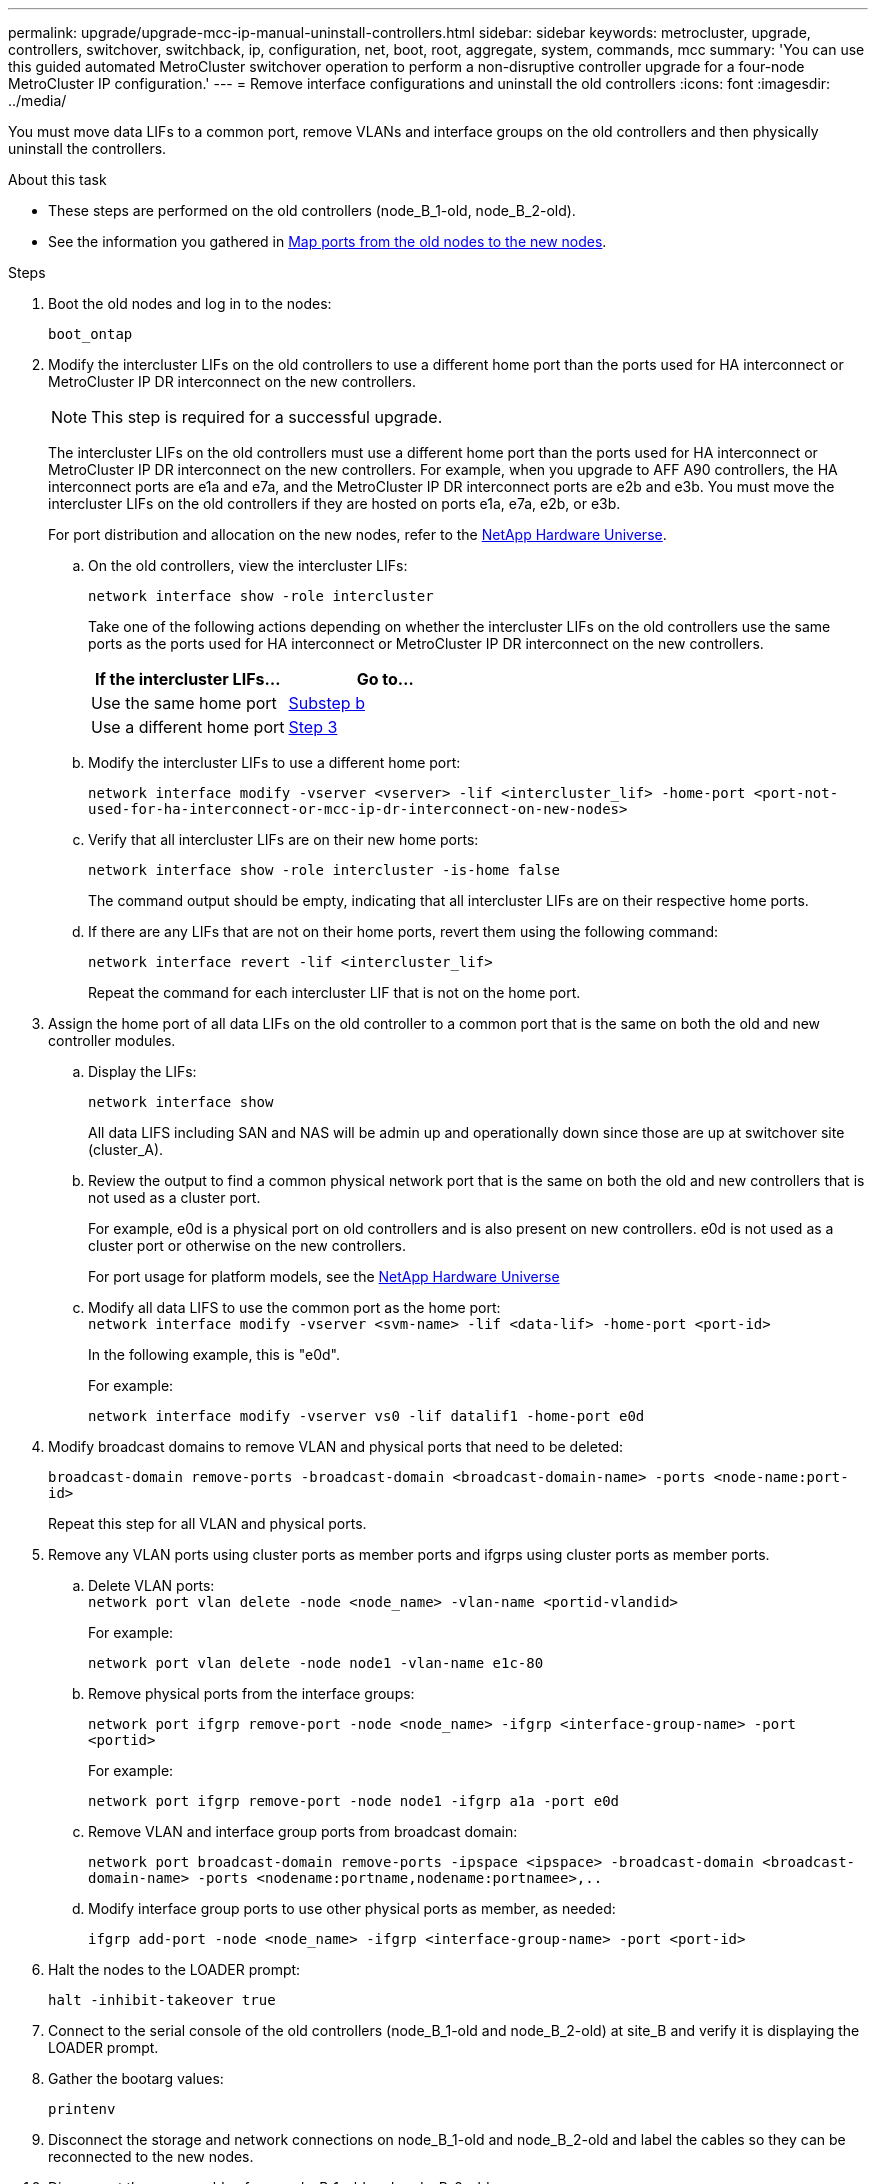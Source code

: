---
permalink: upgrade/upgrade-mcc-ip-manual-uninstall-controllers.html
sidebar: sidebar
keywords: metrocluster, upgrade, controllers, switchover, switchback, ip, configuration, net, boot, root, aggregate, system, commands, mcc
summary: 'You can use this guided automated MetroCluster switchover operation to perform a non-disruptive controller upgrade for a four-node MetroCluster IP configuration.'
---
= Remove interface configurations and uninstall the old controllers
:icons: font
:imagesdir: ../media/

[.lead]
You must move data LIFs to a common port, remove VLANs and interface groups on the old controllers and then physically uninstall the controllers.

.About this task

* These steps are performed on the old controllers (node_B_1-old, node_B_2-old).

* See the information you gathered in link:upgrade-mcc-ip-prepare-system.html#map-ports-from-the-old-nodes-to-the-new-nodes[Map ports from the old nodes to the new nodes].

.Steps

. Boot the old nodes and log in to the nodes:
+
`boot_ontap`

. Modify the intercluster LIFs on the old controllers to use a different home port than the ports used for HA interconnect or MetroCluster IP DR interconnect on the new controllers.
+
NOTE: This step is required for a successful upgrade.
+
The intercluster LIFs on the old controllers must use a different home port than the ports used for HA interconnect or MetroCluster IP DR interconnect on the new controllers. For example, when you upgrade to AFF A90 controllers, the HA interconnect ports are e1a and e7a, and the MetroCluster IP DR interconnect ports are e2b and e3b. You must move the intercluster LIFs on the old controllers if they are hosted on ports e1a, e7a, e2b, or e3b.
+
For port distribution and allocation on the new nodes, refer to the https://hwu.netapp.com[NetApp Hardware Universe].
+
.. On the old controllers, view the intercluster LIFs:
+
`network interface show  -role intercluster`
+
Take one of the following actions depending on whether the intercluster LIFs on the old controllers use the same ports as the ports used for HA interconnect or MetroCluster IP DR interconnect on the new controllers.
+
[cols=2*,options="header"]
|===
| If the intercluster LIFs...
| Go to...
| Use the same home port | <<controller_manual_upgrade_prepare_network_ports_2b,Substep b>>
| Use a different home port | <<controller_manual_upgrade_prepare_network_ports_3,Step 3>>
|===
+
.. [[controller_manual_upgrade_prepare_network_ports_2b]]Modify the intercluster LIFs to use a different home port:
+
`network interface modify -vserver <vserver> -lif <intercluster_lif> -home-port <port-not-used-for-ha-interconnect-or-mcc-ip-dr-interconnect-on-new-nodes>`
+
.. Verify that all intercluster LIFs are on their new home ports:
+
`network interface show -role intercluster -is-home  false`
+
The command output should be empty, indicating that all intercluster LIFs are on their respective home ports. 

.. If there are any LIFs that are not on their home ports, revert them using the following command:
+
`network interface revert -lif <intercluster_lif>`
+
Repeat the command for each intercluster LIF that is not on the home port.

. [[controller_manual_upgrade_prepare_network_ports_3]]Assign the home port of all data LIFs on the old controller to a common port that is the same on both the old and new controller modules.

.. Display the LIFs:
+
`network interface show`
+
All data LIFS including SAN and NAS will be admin up and operationally down since those are up at switchover site (cluster_A).

 .. Review the output to find a common physical network port that is the same on both the old and new controllers that is not used as a cluster port.
+
For example, e0d is a physical port on old controllers and is also present on new controllers. e0d is not used as a cluster port or otherwise on the new controllers.
+
For port usage for platform models, see the https://hwu.netapp.com/[NetApp Hardware Universe]

.. Modify all data LIFS to use the common port as the home port:
 +
`network interface modify -vserver <svm-name> -lif <data-lif> -home-port <port-id>`
+
In the following example, this is "e0d".
+
For example:
+
----
network interface modify -vserver vs0 -lif datalif1 -home-port e0d
----

. Modify broadcast domains to remove VLAN and physical ports that need to be deleted:
+
`broadcast-domain remove-ports -broadcast-domain <broadcast-domain-name> -ports <node-name:port-id>`
+
Repeat this step for all VLAN and physical ports.

. Remove any VLAN ports using cluster ports as member ports and ifgrps using cluster ports as member ports.
 .. Delete VLAN ports:
 +
`network port vlan delete -node <node_name> -vlan-name <portid-vlandid>`
+
For example:
+
----
network port vlan delete -node node1 -vlan-name e1c-80
----

.. Remove physical ports from the interface groups:
+
`network port ifgrp remove-port -node <node_name> -ifgrp <interface-group-name> -port <portid>`
+
For example:
+
----
network port ifgrp remove-port -node node1 -ifgrp a1a -port e0d
----

.. Remove VLAN and interface group ports from broadcast domain:
+
`network port broadcast-domain remove-ports -ipspace <ipspace> -broadcast-domain <broadcast-domain-name> -ports <nodename:portname,nodename:portnamee>,..`

.. Modify interface group ports to use other physical ports as member, as needed:
+
`ifgrp add-port -node <node_name> -ifgrp <interface-group-name> -port <port-id>`

. Halt the nodes to the LOADER prompt:
+
`halt -inhibit-takeover true`

. Connect to the serial console of the old controllers (node_B_1-old and node_B_2-old) at site_B and verify it is displaying the LOADER prompt.

. Gather the bootarg values:
+
`printenv`

. Disconnect the storage and network connections on node_B_1-old and node_B_2-old and label the cables so they can be reconnected to the new nodes.
. Disconnect the power cables from node_B_1-old and node_B_2-old.
. Remove the node_B_1-old and node_B_2-old controllers from the rack.